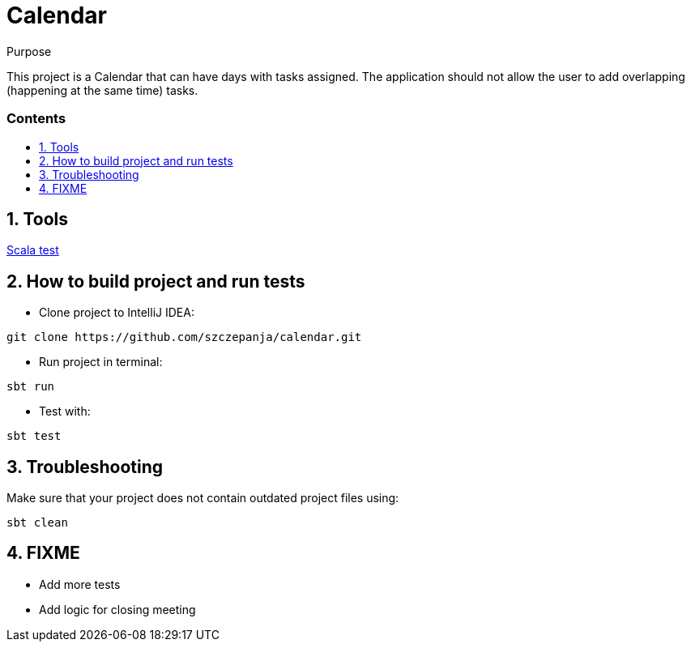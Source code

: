 ﻿= Calendar
:library: Asciidoctor
:idprefix:
:numbered:
:imagesdir: images
:experimental:
:toc: preamble
:toc-title: pass:[<h3>Contents</h3>]
:css-signature: demo
:tip-caption: :bulb:

[[purpose]]
.Purpose
****
This project is a Calendar that can have days with tasks assigned.
The application should not allow the user to add overlapping (happening at the same time) tasks.
****

== Tools

https://www.scalatest.org[Scala test]

== How to build project and run tests

* Clone project to IntelliJ IDEA:

```
git clone https://github.com/szczepanja/calendar.git
```

* Run project in terminal:

```
sbt run
```

* Test with:

```
sbt test
```

== Troubleshooting

Make sure that your project does not contain outdated project files using:

```
sbt clean
```

== FIXME

- Add more tests
- Add logic for closing meeting
